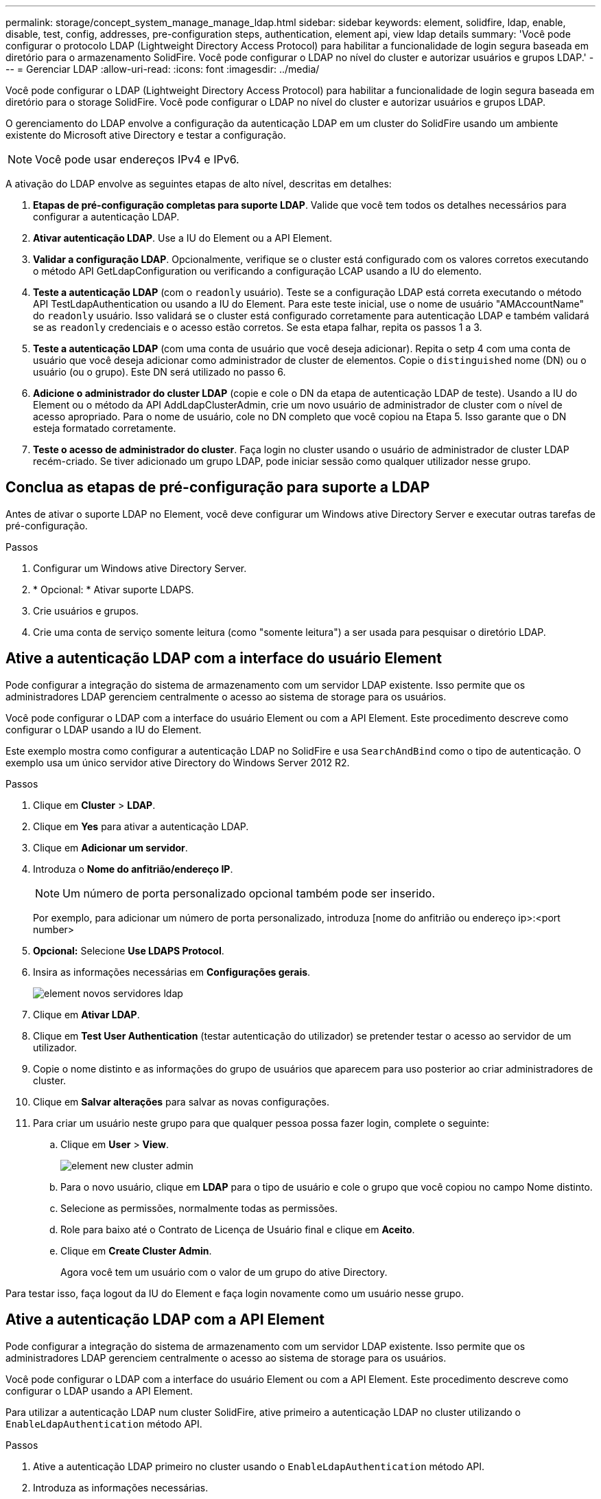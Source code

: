 ---
permalink: storage/concept_system_manage_manage_ldap.html 
sidebar: sidebar 
keywords: element, solidfire, ldap, enable, disable, test, config, addresses, pre-configuration steps, authentication, element api, view ldap details 
summary: 'Você pode configurar o protocolo LDAP (Lightweight Directory Access Protocol) para habilitar a funcionalidade de login segura baseada em diretório para o armazenamento SolidFire. Você pode configurar o LDAP no nível do cluster e autorizar usuários e grupos LDAP.' 
---
= Gerenciar LDAP
:allow-uri-read: 
:icons: font
:imagesdir: ../media/


[role="lead"]
Você pode configurar o LDAP (Lightweight Directory Access Protocol) para habilitar a funcionalidade de login segura baseada em diretório para o storage SolidFire. Você pode configurar o LDAP no nível do cluster e autorizar usuários e grupos LDAP.

O gerenciamento do LDAP envolve a configuração da autenticação LDAP em um cluster do SolidFire usando um ambiente existente do Microsoft ative Directory e testar a configuração.


NOTE: Você pode usar endereços IPv4 e IPv6.

A ativação do LDAP envolve as seguintes etapas de alto nível, descritas em detalhes:

. *Etapas de pré-configuração completas para suporte LDAP*. Valide que você tem todos os detalhes necessários para configurar a autenticação LDAP.
. *Ativar autenticação LDAP*. Use a IU do Element ou a API Element.
. *Validar a configuração LDAP*. Opcionalmente, verifique se o cluster está configurado com os valores corretos executando o método API GetLdapConfiguration ou verificando a configuração LCAP usando a IU do elemento.
. *Teste a autenticação LDAP* (com o `readonly` usuário). Teste se a configuração LDAP está correta executando o método API TestLdapAuthentication ou usando a IU do Element. Para este teste inicial, use o nome de usuário "AMAccountName" do `readonly` usuário. Isso validará se o cluster está configurado corretamente para autenticação LDAP e também validará se as `readonly` credenciais e o acesso estão corretos. Se esta etapa falhar, repita os passos 1 a 3.
. *Teste a autenticação LDAP* (com uma conta de usuário que você deseja adicionar). Repita o setp 4 com uma conta de usuário que você deseja adicionar como administrador de cluster de elementos. Copie o `distinguished` nome (DN) ou o usuário (ou o grupo). Este DN será utilizado no passo 6.
. *Adicione o administrador do cluster LDAP* (copie e cole o DN da etapa de autenticação LDAP de teste). Usando a IU do Element ou o método da API AddLdapClusterAdmin, crie um novo usuário de administrador de cluster com o nível de acesso apropriado. Para o nome de usuário, cole no DN completo que você copiou na Etapa 5. Isso garante que o DN esteja formatado corretamente.
. *Teste o acesso de administrador do cluster*. Faça login no cluster usando o usuário de administrador de cluster LDAP recém-criado. Se tiver adicionado um grupo LDAP, pode iniciar sessão como qualquer utilizador nesse grupo.




== Conclua as etapas de pré-configuração para suporte a LDAP

Antes de ativar o suporte LDAP no Element, você deve configurar um Windows ative Directory Server e executar outras tarefas de pré-configuração.

.Passos
. Configurar um Windows ative Directory Server.
. * Opcional: * Ativar suporte LDAPS.
. Crie usuários e grupos.
. Crie uma conta de serviço somente leitura (como "somente leitura") a ser usada para pesquisar o diretório LDAP.




== Ative a autenticação LDAP com a interface do usuário Element

Pode configurar a integração do sistema de armazenamento com um servidor LDAP existente. Isso permite que os administradores LDAP gerenciem centralmente o acesso ao sistema de storage para os usuários.

Você pode configurar o LDAP com a interface do usuário Element ou com a API Element. Este procedimento descreve como configurar o LDAP usando a IU do Element.

Este exemplo mostra como configurar a autenticação LDAP no SolidFire e usa `SearchAndBind` como o tipo de autenticação. O exemplo usa um único servidor ative Directory do Windows Server 2012 R2.

.Passos
. Clique em *Cluster* > *LDAP*.
. Clique em *Yes* para ativar a autenticação LDAP.
. Clique em *Adicionar um servidor*.
. Introduza o *Nome do anfitrião/endereço IP*.
+

NOTE: Um número de porta personalizado opcional também pode ser inserido.

+
Por exemplo, para adicionar um número de porta personalizado, introduza [nome do anfitrião ou endereço ip>:<port number>

. *Opcional:* Selecione *Use LDAPS Protocol*.
. Insira as informações necessárias em *Configurações gerais*.
+
image::../media/element_new_ldap_servers.jpg[element novos servidores ldap]

. Clique em *Ativar LDAP*.
. Clique em *Test User Authentication* (testar autenticação do utilizador) se pretender testar o acesso ao servidor de um utilizador.
. Copie o nome distinto e as informações do grupo de usuários que aparecem para uso posterior ao criar administradores de cluster.
. Clique em *Salvar alterações* para salvar as novas configurações.
. Para criar um usuário neste grupo para que qualquer pessoa possa fazer login, complete o seguinte:
+
.. Clique em *User* > *View*.
+
image::../media/element_new_cluster_admin.jpg[element new cluster admin]

.. Para o novo usuário, clique em *LDAP* para o tipo de usuário e cole o grupo que você copiou no campo Nome distinto.
.. Selecione as permissões, normalmente todas as permissões.
.. Role para baixo até o Contrato de Licença de Usuário final e clique em *Aceito*.
.. Clique em *Create Cluster Admin*.
+
Agora você tem um usuário com o valor de um grupo do ative Directory.





Para testar isso, faça logout da IU do Element e faça login novamente como um usuário nesse grupo.



== Ative a autenticação LDAP com a API Element

Pode configurar a integração do sistema de armazenamento com um servidor LDAP existente. Isso permite que os administradores LDAP gerenciem centralmente o acesso ao sistema de storage para os usuários.

Você pode configurar o LDAP com a interface do usuário Element ou com a API Element. Este procedimento descreve como configurar o LDAP usando a API Element.

Para utilizar a autenticação LDAP num cluster SolidFire, ative primeiro a autenticação LDAP no cluster utilizando o `EnableLdapAuthentication` método API.

.Passos
. Ative a autenticação LDAP primeiro no cluster usando o `EnableLdapAuthentication` método API.
. Introduza as informações necessárias.
+
[listing]
----
{
     "method":"EnableLdapAuthentication",
     "params":{
          "authType": "SearchAndBind",
          "groupSearchBaseDN": "dc=prodtest,dc=solidfire,dc=net",
          "groupSearchType": "ActiveDirectory",
          "searchBindDN": "SFReadOnly@prodtest.solidfire.net",
          "searchBindPassword": "ReadOnlyPW",
          "userSearchBaseDN": "dc=prodtest,dc=solidfire,dc=net ",
          "userSearchFilter": "(&(objectClass=person)(sAMAccountName=%USERNAME%))"
          "serverURIs": [
               "ldap://172.27.1.189",
          [
     },
  "id":"1"
}
----
. Altere os valores dos seguintes parâmetros:
+
[cols="2*"]
|===
| Parâmetros utilizados | Descrição 


 a| 
AuthType: SearchAndBind
 a| 
Determina que o cluster usará a conta de serviço readonly para primeiro procurar o usuário que está sendo autenticado e, posteriormente, vincular esse usuário se for encontrado e autenticado.



 a| 
GroupSearchBaseDN: dc-prodtest,dc-SolidFire,DC-net
 a| 
Especifica a localização na árvore LDAP para começar a procurar grupos. Para este exemplo, usamos a raiz da nossa árvore. Se a árvore LDAP for muito grande, talvez você queira definir isso como uma subárvore mais granular para diminuir os tempos de pesquisa.



 a| 
UserSearchBaseDN: dc-prodtest,dc-SolidFire,DC-NET
 a| 
Especifica a localização na árvore LDAP para começar a procurar usuários. Para este exemplo, usamos a raiz da nossa árvore. Se a árvore LDAP for muito grande, talvez você queira definir isso como uma subárvore mais granular para diminuir os tempos de pesquisa.



 a| 
GroupSearchType: ActiveDirectory
 a| 
Usa o servidor do ative Directory do Windows como servidor LDAP.



 a| 
[listing]
----
userSearchFilter:
“(&(objectClass=person)(sAMAccountName=%USERNAME%))”
----
Para usar o userPrincipalName (endereço de e-mail para login), você pode alterar o userSearchFilter para:

[listing]
----
“(&(objectClass=person)(userPrincipalName=%USERNAME%))”
----
Ou, para pesquisar userPrincipalName e sAMAccountName, você pode usar o seguinte userSearchFilter:

[listing]
----
“(&(objectClass=person)(
----| (SAMAccountName) (userPrincipalName:%USERNAME%))" ---- 


 a| 
Aproveita o sAMAccountName como nosso nome de usuário para fazer login no cluster do SolidFire. Essas configurações dizem ao LDAP que procure o nome de usuário especificado durante o login no atributo sAMAccountName e também limitam a pesquisa a entradas que têm "'pessoa'" como um valor no atributo objectClass.
 a| 
SearchBindDN



 a| 
Este é o nome distinto do usuário readonly que será usado para pesquisar o diretório LDAP. Para o diretório ativo, geralmente é mais fácil usar o userPrincipalName (formato de endereço de e-mail) para o usuário.
 a| 
SearchBindPassword

|===


Para testar isso, faça logout da IU do Element e faça login novamente como um usuário nesse grupo.



== Ver detalhes do LDAP

Exibir informações LDAP na página LDAP na guia Cluster.


NOTE: Tem de ativar o LDAP para visualizar estas definições de configuração LDAP.

. Para exibir detalhes do LDAP com a IU do Element, clique em *Cluster* > *LDAP*.
+
** *Nome do host/endereço IP*: Endereço de um servidor de diretório LDAP ou LDAPS.
** *Auth Type*: O método de autenticação do usuário. Valores possíveis:
+
*** Ligação direta
*** Pesquisa e Bind


** *Pesquisar DN*: Um DN totalmente qualificado para fazer login para realizar uma pesquisa LDAP para o usuário (precisa de acesso ao diretório LDAP).
** *Pesquisar vincular senha*: Senha usada para autenticar o acesso ao servidor LDAP.
** *User Search base DN*: O DN base da árvore usada para iniciar a pesquisa do usuário. O sistema procura a subárvore a partir da localização especificada.
** *Filtro de pesquisa do usuário*: Insira o seguinte usando seu nome de domínio:
+
`(&(objectClass=person)(|(sAMAccountName=%USERNAME%)(userPrincipalName=%USERNAME%)))`

** *Tipo de pesquisa de grupo*: Tipo de pesquisa que controla o filtro de pesquisa de grupo padrão usado. Valores possíveis:
+
*** Ative Directory: Associação aninhada de todos os grupos LDAP de um usuário.
*** Sem grupos: Sem apoio de grupo.
*** DN do Membro: Grupos do tipo DN do Membro (nível único).


** *Group Search base DN*: O DN base da árvore usado para iniciar a pesquisa de grupo. O sistema procura a subárvore a partir da localização especificada.
** *Testar autenticação do usuário*: Depois que o LDAP estiver configurado, use-o para testar a autenticação do nome de usuário e senha para o servidor LDAP. Insira uma conta que já existe para testar isso. As informações de nome distinto e grupo de usuários são exibidas, que você pode copiar para uso posterior ao criar administradores de cluster.






== Teste a configuração LDAP

Depois de configurar o LDAP, você deve testá-lo usando a IU do Element ou o método da API Element `TestLdapAuthentication`.

.Passos
. Para testar a configuração LDAP com a IU do Element, faça o seguinte:
+
.. Clique em *Cluster* > *LDAP*.
.. Clique em *Test LDAP Authentication* (testar autenticação LDAP).
.. Resolva quaisquer problemas usando as informações na tabela abaixo:
+
[cols="2*"]
|===
| Mensagem de erro | Descrição 


 a| 
 xLDAPUserNotFound a| 
*** O usuário que está sendo testado não foi encontrado na subárvore configurada `userSearchBaseDN`.
*** O `userSearchFilter` está configurado incorretamente.




 a| 
 xLDAPBindFailed (Error: Invalid credentials) a| 
*** O nome de usuário que está sendo testado é um usuário LDAP válido, mas a senha fornecida está incorreta.
*** O nome de utilizador que está a ser testado é um utilizador LDAP válido, mas a conta está atualmente desativada.




 a| 
 xLDAPSearchBindFailed (Error: Can't contact LDAP server) a| 
O URI do servidor LDAP está incorreto.



 a| 
 xLDAPSearchBindFailed (Error: Invalid credentials) a| 
O nome de utilizador ou palavra-passe só de leitura está configurado incorretamente.



 a| 
 xLDAPSearchFailed (Error: No such object) a| 
O `userSearchBaseDN` não é um local válido na árvore LDAP.



 a| 
 xLDAPSearchFailed (Error: Referral) a| 
*** O `userSearchBaseDN` não é um local válido na árvore LDAP.
*** Os `userSearchBaseDN` e `groupSearchBaseDN` estão em uma ou aninhada. Isso pode causar problemas de permissão. A solução alternativa é incluir a UO nas entradas DN de base de usuário e grupo (por exemplo: `ou=storage, cn=company, cn=com`)


|===


. Para testar a configuração LDAP com a API Element, faça o seguinte:
+
.. Chame o método TestLdapAuthentication.
+
[listing]
----
{
  "method":"TestLdapAuthentication",
     "params":{
        "username":"admin1",
        "password":"admin1PASS
      },
      "id": 1
}
----
.. Reveja os resultados. Se a chamada de API for bem-sucedida, os resultados incluem o nome distinto do usuário especificado e uma lista de grupos nos quais o usuário é membro.
+
[listing]
----
{
"id": 1
     "result": {
         "groups": [
              "CN=StorageMgmt,OU=PTUsers,DC=prodtest,DC=solidfire,DC=net"
         ],
         "userDN": "CN=Admin1 Jones,OU=PTUsers,DC=prodtest,DC=solidfire,DC=net"
     }
}
----






== Desativar LDAP

Você pode desativar a integração LDAP usando a IU do Element.

Antes de começar, deve anotar todas as definições de configuração, porque a desativação do LDAP apaga todas as definições.

.Passos
. Clique em *Cluster* > *LDAP*.
. Clique em *não*.
. Clique em *Desativar LDAP*.




== Encontre mais informações

* https://docs.netapp.com/us-en/element-software/index.html["Documentação do software SolidFire e Element"]
* https://docs.netapp.com/us-en/vcp/index.html["Plug-in do NetApp Element para vCenter Server"^]

